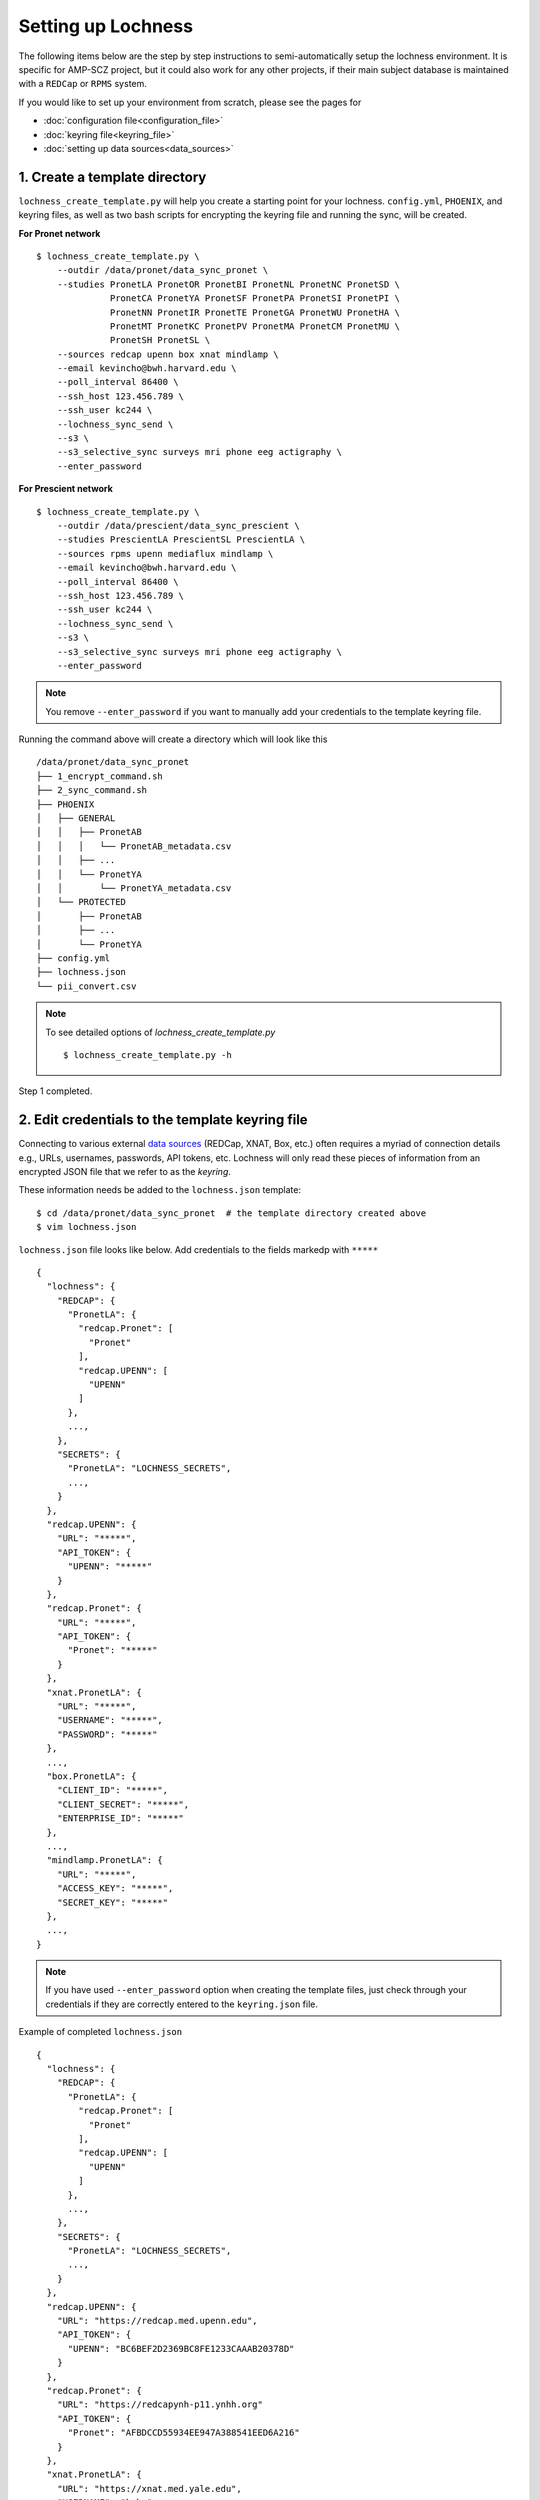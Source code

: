 Setting up Lochness
===================

The following items below are the step by step instructions to
semi-automatically setup the lochness environment. It is specific for
AMP-SCZ project, but it could also work for any other projects, if their main
subject database is maintained with a ``REDCap`` or ``RPMS`` system.

If you would like to set up your environment from scratch, please see the pages
for 

* :doc:`configuration file<configuration_file>`
* :doc:`keyring file<keyring_file>`
* :doc:`setting up data sources<data_sources>`


1. Create a template directory
------------------------------
``lochness_create_template.py`` will help you create a starting point for your
lochness. ``config.yml``, ``PHOENIX``, and keyring files, as well as two bash
scripts for encrypting the keyring file and running the sync, will be created.

**For Pronet network** ::

   $ lochness_create_template.py \
       --outdir /data/pronet/data_sync_pronet \
       --studies PronetLA PronetOR PronetBI PronetNL PronetNC PronetSD \
                 PronetCA PronetYA PronetSF PronetPA PronetSI PronetPI \
                 PronetNN PronetIR PronetTE PronetGA PronetWU PronetHA \
                 PronetMT PronetKC PronetPV PronetMA PronetCM PronetMU \
                 PronetSH PronetSL \
       --sources redcap upenn box xnat mindlamp \
       --email kevincho@bwh.harvard.edu \
       --poll_interval 86400 \
       --ssh_host 123.456.789 \
       --ssh_user kc244 \
       --lochness_sync_send \
       --s3 \
       --s3_selective_sync surveys mri phone eeg actigraphy \
       --enter_password


**For Prescient network** ::

    $ lochness_create_template.py \
        --outdir /data/prescient/data_sync_prescient \
        --studies PrescientLA PrescientSL PrescientLA \
        --sources rpms upenn mediaflux mindlamp \
        --email kevincho@bwh.harvard.edu \
        --poll_interval 86400 \
        --ssh_host 123.456.789 \
        --ssh_user kc244 \
        --lochness_sync_send \
        --s3 \
        --s3_selective_sync surveys mri phone eeg actigraphy \
        --enter_password


.. note ::
    
   You remove ``--enter_password`` if you want to manually add your credentials
   to the template keyring file.
   


Running the command above will create a directory which will look like this ::

    /data/pronet/data_sync_pronet
    ├── 1_encrypt_command.sh
    ├── 2_sync_command.sh
    ├── PHOENIX
    │   ├── GENERAL
    │   │   ├── PronetAB
    │   │   │   └── PronetAB_metadata.csv
    │   │   ├── ...
    │   │   └── PronetYA
    │   │       └── PronetYA_metadata.csv
    │   └── PROTECTED
    │       ├── PronetAB
    │       ├── ...
    │       └── PronetYA
    ├── config.yml
    ├── lochness.json
    └── pii_convert.csv


.. note ::

   To see detailed options of `lochness_create_template.py` ::

        $ lochness_create_template.py -h


Step 1 completed.


2. Edit credentials to the template keyring file
------------------------------------------------

Connecting to various external `data sources <data_sources.html>`_
(REDCap, XNAT, Box, etc.) often requires a myriad of connection details 
e.g., URLs, usernames, passwords, API tokens, etc. Lochness will only read 
these pieces of information from an encrypted JSON file that we refer to as 
the *keyring*.

These information needs be added to the ``lochness.json`` template::

   $ cd /data/pronet/data_sync_pronet  # the template directory created above
   $ vim lochness.json


``lochness.json`` file looks like below. Add credentials to the fields markedp
with ``*****`` ::

    {
      "lochness": {
        "REDCAP": {
          "PronetLA": {
            "redcap.Pronet": [
              "Pronet"
            ],
            "redcap.UPENN": [
              "UPENN"
            ]
          },
          ...,
        },
        "SECRETS": {
          "PronetLA": "LOCHNESS_SECRETS",
          ...,
        }
      },
      "redcap.UPENN": {
        "URL": "*****",
        "API_TOKEN": {
          "UPENN": "*****"
        }
      },
      "redcap.Pronet": {
        "URL": "*****",
        "API_TOKEN": {
          "Pronet": "*****"
        }
      },
      "xnat.PronetLA": {
        "URL": "*****",
        "USERNAME": "*****",
        "PASSWORD": "*****"
      },
      ...,
      "box.PronetLA": {
        "CLIENT_ID": "*****",
        "CLIENT_SECRET": "*****",
        "ENTERPRISE_ID": "*****"
      },
      ...,
      "mindlamp.PronetLA": {
        "URL": "*****",
        "ACCESS_KEY": "*****",
        "SECRET_KEY": "*****"
      },
      ...,
    }


.. note ::

   If you have used ``--enter_password`` option when creating the template
   files, just check through your credentials if they are correctly entered to
   the ``keyring.json`` file.
    
Example of completed ``lochness.json`` ::

    {
      "lochness": {
        "REDCAP": {
          "PronetLA": {
            "redcap.Pronet": [
              "Pronet"
            ],
            "redcap.UPENN": [
              "UPENN"
            ]
          },
          ...,
        },
        "SECRETS": {
          "PronetLA": "LOCHNESS_SECRETS",
          ...,
        }
      },
      "redcap.UPENN": {
        "URL": "https://redcap.med.upenn.edu",
        "API_TOKEN": {
          "UPENN": "BC6BEF2D2369BC8FE1233CAAAB20378D"
        }
      },
      "redcap.Pronet": {
        "URL": "https://redcapynh-p11.ynhh.org"
        "API_TOKEN": {
          "Pronet": "AFBDCCD55934EE947A388541EED6A216"
        }
      },
      "xnat.PronetLA": {
        "URL": "https://xnat.med.yale.edu",
        "USERNAME": "kcho",
        "PASSWORD": "whrkddlr8*90"
      },
      ...,
      "box.PronetLA": {
        "CLIENT_ID": "e19fltqp9f9ftv4dydqjius4w20072cr",
        "CLIENT_SECRET": "LrkDwYZvA49Q4dXVGv3g4aaSy4SQRobz",
        "ENTERPRISE_ID": "756591"
      },
      ...,
      "mindlamp.PronetLA": {
        "URL": "mindlamp.orygen.org.au",
        "ACCESS_KEY": "kcho",
        "SECRET_KEY": "0c5b0a5af972b2a1b2d6cd299dc37703c22e8ddd5dfd15f0d83ca7a1cb8bcce7"
      },
      ...,
    }


3. Encrypt ``lochness.json`` to make a keyring file
---------------------------------------------------

Once required credentials are added to the template ``lochness.json`` keyring
file, it must be encrypted using a passphrase. At the moment, Lochness only
supports encrypting and decrypting files (including the keyring) using the
`cryptease <https://github.com/harvard-nrg/cryptease>`_ library. This library
should be installed automatically when you install Lochness, but you can
install it separately on another machine as well.

Encrypt the temporary keyring file by running ::

    $ crypt.py --encrypt lochness.json -o .lochness.enc

Or you could run `2_sync_command.sh`, which contains the same command ::

    $ bash 1_encrypt_command.sh


.. attention::
   I'll leave it up to you to decide on which device you want to encrypt this
   file. I will only recommend discarding the decrypted version as soon as 
   possible.


.. _edit_config ::

4. Edit ``config.yml``
----------------------
`config.yml` file contains details of options to be used in Lochness. ::

    $ vim config.yml


REDCap or RPMS database column names
~~~~~~~~~~~~~~~~~~~~~~~~~~~~~~~~~~~~

Update names of the ``REDCap`` or ``RPMS`` columns that contain unique subject
ID and consent date of each stubject.

For RPMS ::

    RPMS_PATH: /mnt/prescient/RPMS_incoming
    RPMS_id_colname: subjectkey
    RPMS_consent_colname: Consent

.. note ::

   ``RPMS_PATH`` is the directory where ``RPMS`` exports database as multiple
   csv files.


For REDCap ::

    redcap_id_colname: chric_record_id
    redcap_consent_colname: chric_consent_date


Amazon Web Services S3 bucket
~~~~~~~~~~~~~~~~~~~~~~~~~~~~~

Update AWS s3 bucket name to your s3 bucket name and root directory ::

    AWS_BUCKET_NAME: pronet-test
    AWS_BUCKET_ROOT: TEST_PHOENIX_ROOT_PRONET


Box
~~~

Planned data structure on Box account (the source itself) looks like below ::

    ProNET
    ├── PronetAB
    │   ├── PronetAB_Interviews
    │   │   ├── OPEN
    │   │   │   └── AB00001
    │   │   │       └── 2021-12-10 16.01.56 Kevin Cho's Zoom Meeting
    │   │   │           ├── video2515225130.mp4
    │   │   │           ├── video1515225130.mp4
    │   │   │           ├── audio2515225130.mp4
    │   │   │           ├── audio1515225130.mp4
    │   │   │           └── Audio Record
    │   │   │               └── Audio Record
    │   │   │                   ├── audioKevinCho42515225130.m4a
    │   │   │                   ├── audioKevinCho21515225130.m4a
    │   │   │                   ├── audioAnotherPerson11515225130.m4a
    │   │   │                   └── audioAnotherPerson32515225130.m4a
    │   │   ├── PSYCHS
    │   │   │   ├── AB00001
    │   │   │   └── ...
    │   │   └── transcripts
    │   │       ├── Approved
    │   │       │   ├── AB00001
    │   │       │   │   ├── PronetAB_AB00001_interviewAudioTranscript_open_day00001_session001.txt
    │   │       │   │   └── PronetAB_AB00001_interviewAudioTranscript_open_day00001_session002.txt
    │   │       │   └── ...
    │   │       └── For_review
    │   │           ├── AB00001
    │   │           │   ├── PronetAB_AB00001_interviewAudioTranscript_open_day00001_session001.txt
    │   │           │   └── PronetAB_AB00001_interviewAudioTranscript_open_day00001_session002.txt
    │   │           └── ...
    │   ├── PronetAB_EEG
    │   │       └── AB00001
    │   │           └── AB00001_eeg_20220101.zip
    │   └── PronetAB_Actigraphy
    │   │       └── AB00001
    │   │           └── ...
    └── ...


Then, configure box part as below ::

    box:
        PronetAB:
            base: ProNET/PronetAB
            delete_on_success: False
            file_patterns:
                actigraphy:
                       - vendor: Activinsights
                         product: GENEActiv
                         data_dir: PronetAB_Actigraphy
                         pattern: '*.*'
                eeg:
                       - product: eeg
                         data_dir: PronetAB_EEG
                         pattern: '*.*'
                interviews:
                       - product: open
                         data_dir: PronetAB_Interviews/OPEN
                         out_dir: open
                         pattern: '*.*'
                       - product: psychs
                         data_dir: PronetAB_Interviews/PSYCHS
                         out_dir: psychs
                         pattern: '*.*'
                       - product: transcripts
                         data_dir: PronetAB_Interviews/transcripts/Approved
                         out_dir: transcripts
                         pattern: '*.*'



Now, your Lochness configuration is complete and ready to run!

